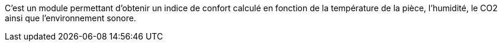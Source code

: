 C'est un module permettant d'obtenir un indice de confort calculé en fonction de la température de la pièce, l'humidité, le CO2 ainsi que l'environnement sonore.
